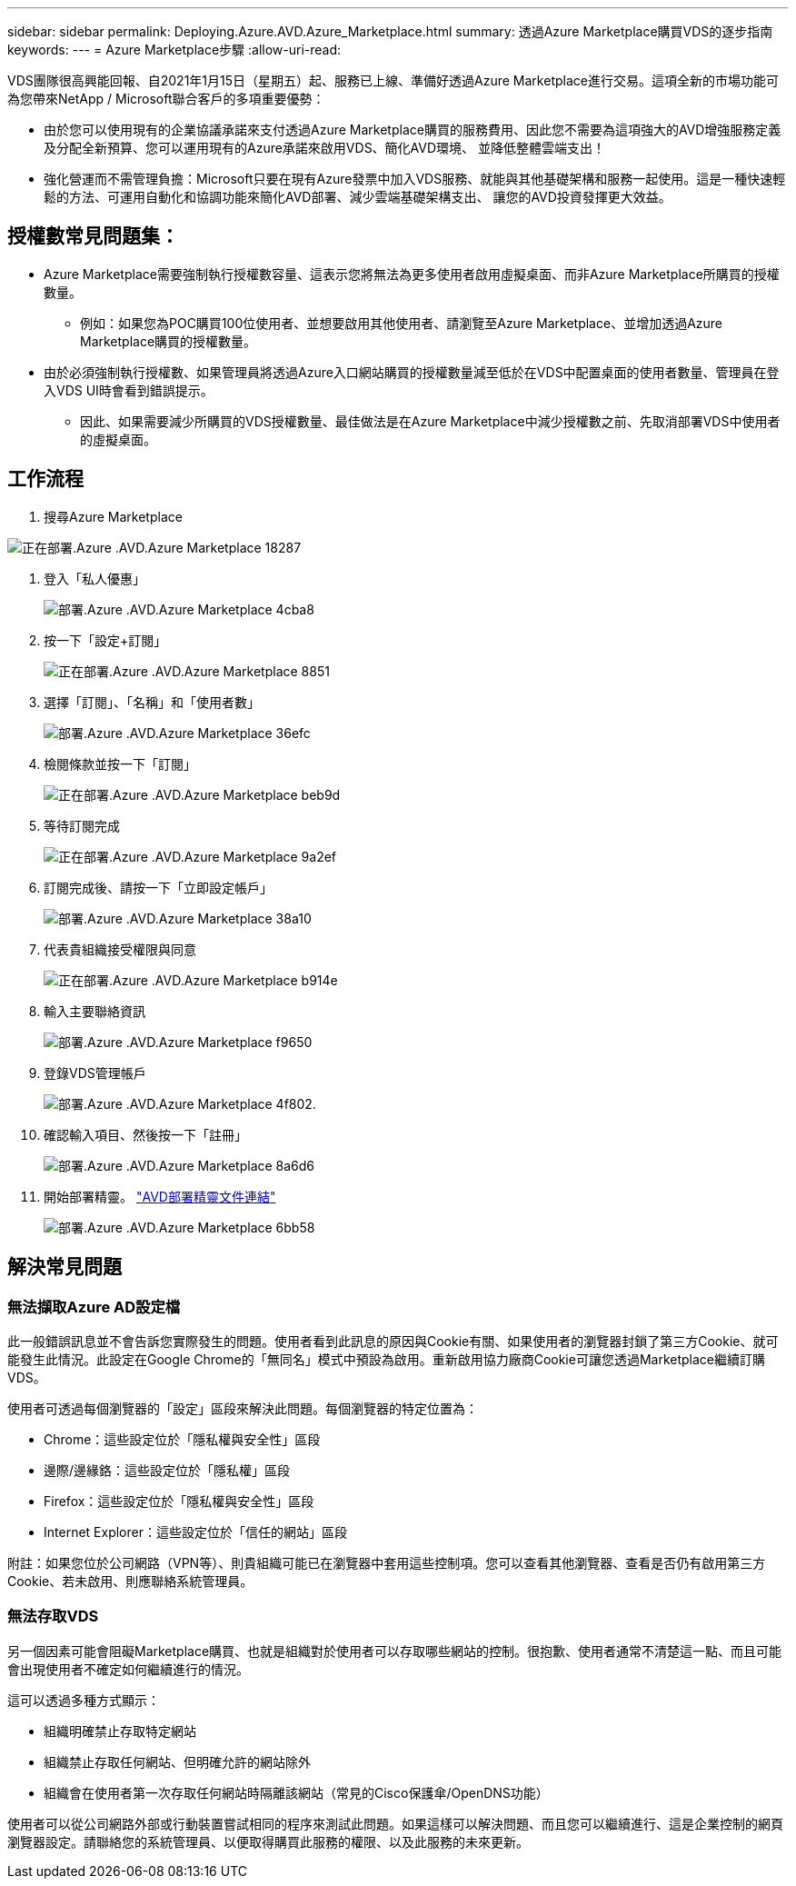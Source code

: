 ---
sidebar: sidebar 
permalink: Deploying.Azure.AVD.Azure_Marketplace.html 
summary: 透過Azure Marketplace購買VDS的逐步指南 
keywords:  
---
= Azure Marketplace步驟
:allow-uri-read: 


VDS團隊很高興能回報、自2021年1月15日（星期五）起、服務已上線、準備好透過Azure Marketplace進行交易。這項全新的市場功能可為您帶來NetApp / Microsoft聯合客戶的多項重要優勢：

* 由於您可以使用現有的企業協議承諾來支付透過Azure Marketplace購買的服務費用、因此您不需要為這項強大的AVD增強服務定義及分配全新預算、您可以運用現有的Azure承諾來啟用VDS、簡化AVD環境、 並降低整體雲端支出！
* 強化營運而不需管理負擔：Microsoft只要在現有Azure發票中加入VDS服務、就能與其他基礎架構和服務一起使用。這是一種快速輕鬆的方法、可運用自動化和協調功能來簡化AVD部署、減少雲端基礎架構支出、 讓您的AVD投資發揮更大效益。




== 授權數常見問題集：

* Azure Marketplace需要強制執行授權數容量、這表示您將無法為更多使用者啟用虛擬桌面、而非Azure Marketplace所購買的授權數量。
+
** 例如：如果您為POC購買100位使用者、並想要啟用其他使用者、請瀏覽至Azure Marketplace、並增加透過Azure Marketplace購買的授權數量。


* 由於必須強制執行授權數、如果管理員將透過Azure入口網站購買的授權數量減至低於在VDS中配置桌面的使用者數量、管理員在登入VDS UI時會看到錯誤提示。
+
** 因此、如果需要減少所購買的VDS授權數量、最佳做法是在Azure Marketplace中減少授權數之前、先取消部署VDS中使用者的虛擬桌面。






== 工作流程

. 搜尋Azure Marketplace


image::Deploying.Azure.AVD.Azure_Marketplace-18287.png[正在部署.Azure .AVD.Azure Marketplace 18287]

. 登入「私人優惠」
+
image::Deploying.Azure.AVD.Azure_Marketplace-4cba8.png[部署.Azure .AVD.Azure Marketplace 4cba8]

. 按一下「設定+訂閱」
+
image::Deploying.Azure.AVD.Azure_Marketplace-885e1.png[正在部署.Azure .AVD.Azure Marketplace 8851]

. 選擇「訂閱」、「名稱」和「使用者數」
+
image::Deploying.Azure.AVD.Azure_Marketplace-36efc.png[部署.Azure .AVD.Azure Marketplace 36efc]

. 檢閱條款並按一下「訂閱」
+
image::Deploying.Azure.AVD.Azure_Marketplace-bbe9d.png[正在部署.Azure .AVD.Azure Marketplace beb9d]

. 等待訂閱完成
+
image::Deploying.Azure.AVD.Azure_Marketplace-9a2ef.png[正在部署.Azure .AVD.Azure Marketplace 9a2ef]

. 訂閱完成後、請按一下「立即設定帳戶」
+
image::Deploying.Azure.AVD.Azure_Marketplace-38a10.png[部署.Azure .AVD.Azure Marketplace 38a10]

. 代表貴組織接受權限與同意
+
image::Deploying.Azure.AVD.Azure_Marketplace-b914e.png[正在部署.Azure .AVD.Azure Marketplace b914e]

. 輸入主要聯絡資訊
+
image::Deploying.Azure.AVD.Azure_Marketplace-f9650.png[部署.Azure .AVD.Azure Marketplace f9650]

. 登錄VDS管理帳戶
+
image::Deploying.Azure.AVD.Azure_Marketplace-4f802.png[部署.Azure .AVD.Azure Marketplace 4f802.]

. 確認輸入項目、然後按一下「註冊」
+
image::Deploying.Azure.AVD.Azure_Marketplace-8a6d6.png[部署.Azure .AVD.Azure Marketplace 8a6d6]

. 開始部署精靈。 link:Deploying.Azure.AVD.Deploying_AVD_in_Azure_v6.html["AVD部署精靈文件連結"]
+
image::Deploying.Azure.AVD.Azure_Marketplace-6bb58.png[部署.Azure .AVD.Azure Marketplace 6bb58]





== 解決常見問題



=== 無法擷取Azure AD設定檔

此一般錯誤訊息並不會告訴您實際發生的問題。使用者看到此訊息的原因與Cookie有關、如果使用者的瀏覽器封鎖了第三方Cookie、就可能發生此情況。此設定在Google Chrome的「無同名」模式中預設為啟用。重新啟用協力廠商Cookie可讓您透過Marketplace繼續訂購VDS。

使用者可透過每個瀏覽器的「設定」區段來解決此問題。每個瀏覽器的特定位置為：

* Chrome：這些設定位於「隱私權與安全性」區段
* 邊際/邊緣鉻：這些設定位於「隱私權」區段
* Firefox：這些設定位於「隱私權與安全性」區段
* Internet Explorer：這些設定位於「信任的網站」區段


附註：如果您位於公司網路（VPN等）、則貴組織可能已在瀏覽器中套用這些控制項。您可以查看其他瀏覽器、查看是否仍有啟用第三方Cookie、若未啟用、則應聯絡系統管理員。



=== 無法存取VDS

另一個因素可能會阻礙Marketplace購買、也就是組織對於使用者可以存取哪些網站的控制。很抱歉、使用者通常不清楚這一點、而且可能會出現使用者不確定如何繼續進行的情況。

這可以透過多種方式顯示：

* 組織明確禁止存取特定網站
* 組織禁止存取任何網站、但明確允許的網站除外
* 組織會在使用者第一次存取任何網站時隔離該網站（常見的Cisco保護傘/OpenDNS功能）


使用者可以從公司網路外部或行動裝置嘗試相同的程序來測試此問題。如果這樣可以解決問題、而且您可以繼續進行、這是企業控制的網頁瀏覽器設定。請聯絡您的系統管理員、以便取得購買此服務的權限、以及此服務的未來更新。
